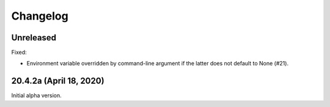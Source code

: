 ===========
 Changelog
===========

Unreleased
----------

Fixed:

- Environment variable overridden by command-line argument if the
  latter does not default to None (#21).


20.4.2a (April 18, 2020)
------------------------

Initial alpha version.
